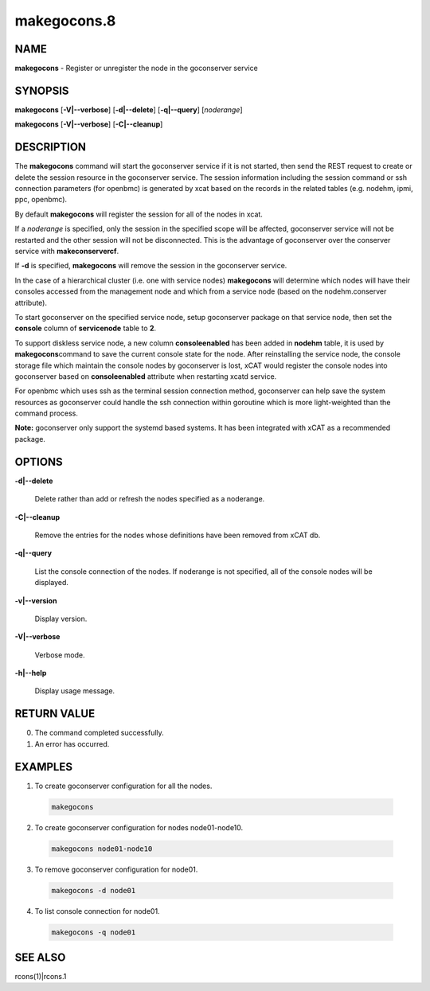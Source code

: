 
############
makegocons.8
############

.. highlight:: perl


****
NAME
****


\ **makegocons**\  - Register or unregister the node in the goconserver service


********
SYNOPSIS
********


\ **makegocons**\  [\ **-V|-**\ **-verbose**\ ] [\ **-d|-**\ **-delete**\ ] [\ **-q|-**\ **-query**\ ] [\ *noderange*\ ]

\ **makegocons**\  [\ **-V|-**\ **-verbose**\ ] [\ **-C|-**\ **-cleanup**\ ]


***********
DESCRIPTION
***********


The \ **makegocons**\  command will start the goconserver service if it is not started, then
send the REST request to create or delete the session resource in the goconserver service. The session
information including the session command or ssh connection parameters (for openbmc) is generated by xcat
based on the records in the related tables (e.g. nodehm, ipmi, ppc, openbmc).

By default \ **makegocons**\  will register the session for all of the nodes in xcat.

If a \ *noderange*\  is specified, only the session in the specified scope will be affected, goconserver
service will not be restarted and the other session will not be disconnected. This is the advantage
of goconserver over the conserver service with \ **makeconservercf**\ .

If \ **-d**\  is specified, \ **makegocons**\  will remove the session in the goconserver service.

In the case of a hierarchical cluster (i.e. one with service nodes) \ **makegocons**\  will determine
which nodes will have their consoles accessed from the management node and which from a service node
(based on the nodehm.conserver attribute).

To start goconserver on the specified service node, setup goconserver package on that service node, then set
the \ **console**\  column of \ **servicenode**\  table to \ **2**\ .

To support diskless service node, a new column \ **consoleenabled**\  has been added in \ **nodehm**\  table, it is used by \ **makegocons**\
command to save the current console state for the node. After reinstalling the service node, the console storage file which maintain
the console nodes by goconserver is lost, xCAT would register the console nodes into goconserver based on \ **consoleenabled**\  attribute
when restarting xcatd service.

For openbmc which uses ssh as the terminal session connection method, goconserver can help save the system
resources as goconserver could handle the ssh connection within goroutine which is more light-weighted than the command process.

\ **Note:**\  goconserver only support the systemd based systems. It has been integrated with xCAT as a recommended package.


*******
OPTIONS
*******



\ **-d|-**\ **-delete**\

 Delete rather than add or refresh the nodes specified as a noderange.



\ **-C|-**\ **-cleanup**\

 Remove the entries for the nodes whose definitions have been removed from xCAT db.



\ **-q|-**\ **-query**\

 List the console connection of the nodes. If noderange is not specified, all of the console nodes will be displayed.



\ **-v|-**\ **-version**\

 Display version.



\ **-V|-**\ **-verbose**\

 Verbose mode.



\ **-h|-**\ **-help**\

 Display usage message.




************
RETURN VALUE
************



0.  The command completed successfully.



1.  An error has occurred.




********
EXAMPLES
********



1. To create goconserver configuration for all the nodes.


 .. code-block:: perl

   makegocons




2. To create goconserver configuration for nodes node01-node10.


 .. code-block:: perl

   makegocons node01-node10




3. To remove goconserver configuration for node01.


 .. code-block:: perl

   makegocons -d node01




4. To list console connection for node01.


 .. code-block:: perl

   makegocons -q node01





********
SEE ALSO
********


rcons(1)|rcons.1

